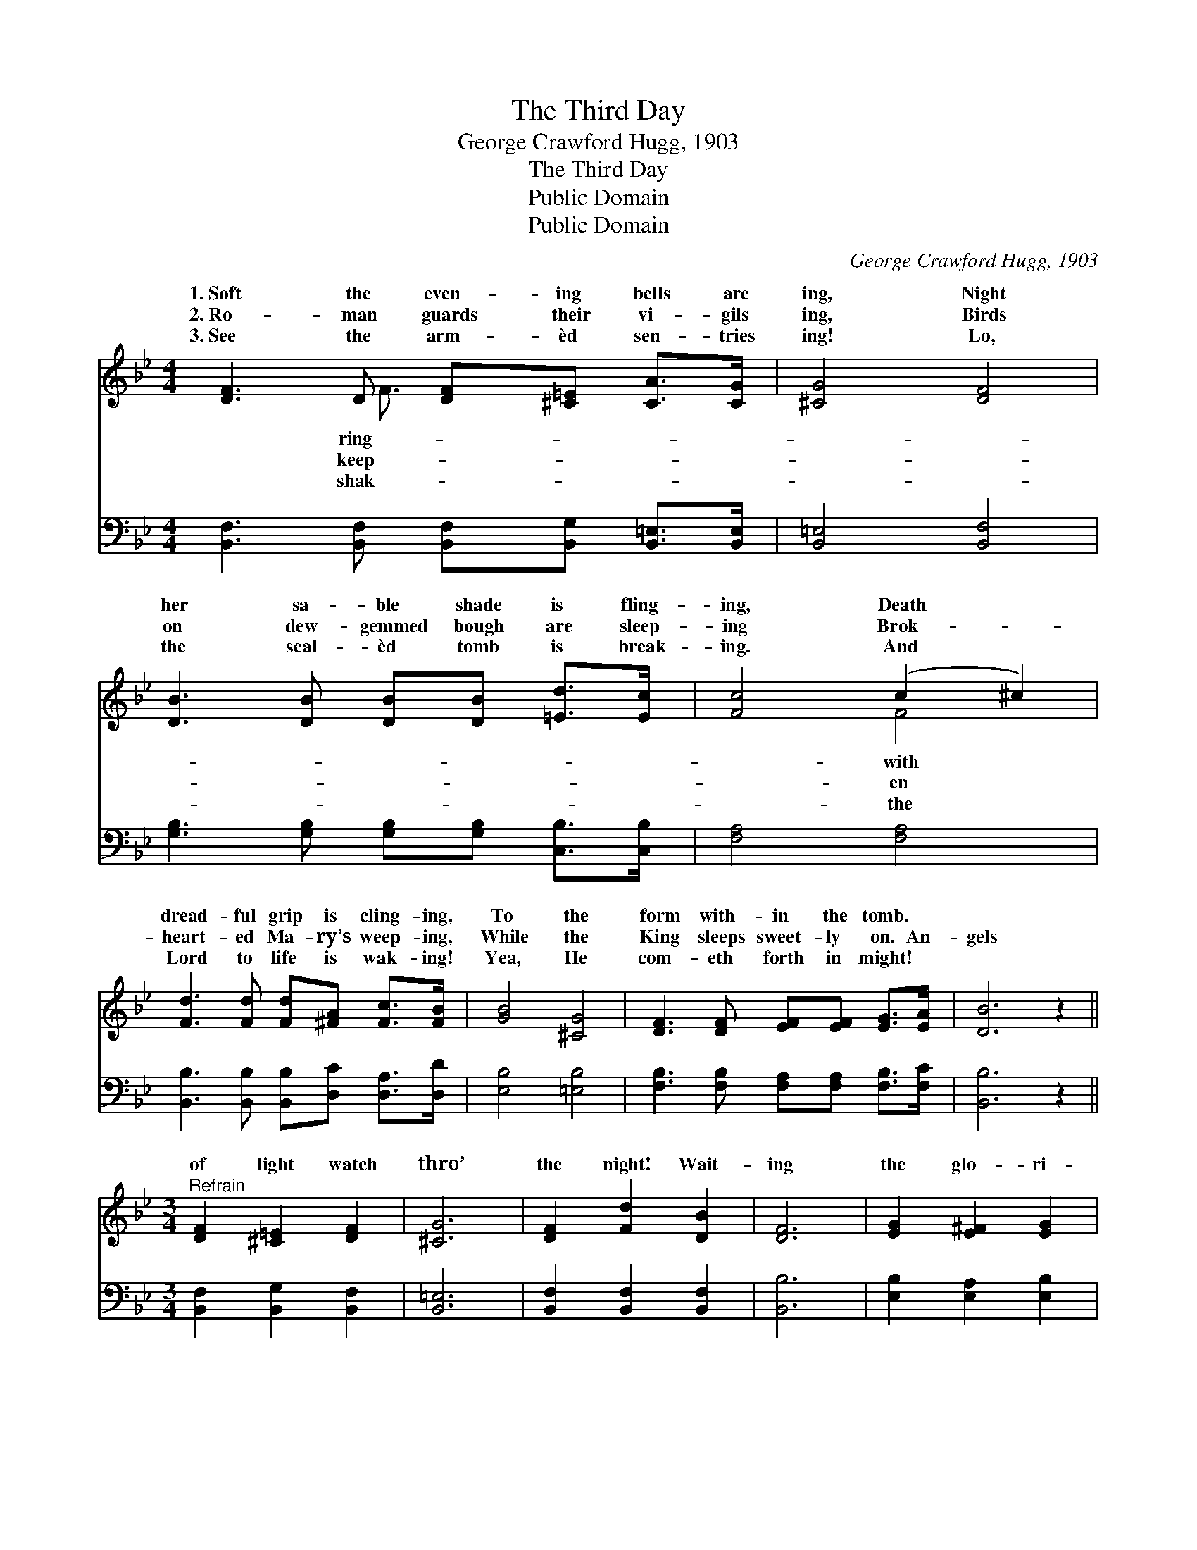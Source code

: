 X:1
T:The Third Day
T:George Crawford Hugg, 1903
T:The Third Day
T:Public Domain
T:Public Domain
C:George Crawford Hugg, 1903
Z:Public Domain
%%score ( 1 2 ) 3
L:1/8
M:4/4
K:Bb
V:1 treble 
V:2 treble 
V:3 bass 
V:1
 [DF]3 D [DF][^C=E] [CA]>[CG] | [^CG]4 [DF]4 | [DB]3 [DB] [DB][DB] [=Ed]>[Ec] | [Fc]4 (c2 ^c2) | %4
w: 1.~Soft the even- ing bells are|ing, Night|her sa- ble shade is fling-|ing, Death *|
w: 2.~Ro- man guards their vi- gils|ing, Birds|on dew- gemmed bough are sleep-|ing Brok- *|
w: 3.~See the arm- èd sen- tries|ing! Lo,|the seal- èd tomb is break-|ing. And *|
 [Fd]3 [Fd] [Fd][^FA] [Fc]>[FB] | [GB]4 [^CG]4 | [DF]3 [DF] [EF][EF] [EG]>[EA] | [DB]6 z2 || %8
w: dread- ful grip is cling- ing,|To the|form with- in the tomb. *||
w: heart- ed Ma- ry’s weep- ing,|While the|King sleeps sweet- ly on. An-|gels|
w: Lord to life is wak- ing!|Yea, He|com- eth forth in might! *||
[M:3/4]"^Refrain" [DF]2 [^C=E]2 [DF]2 | [^CG]6 | [DF]2 [Fd]2 [DB]2 | [DF]6 | [EG]2 [E^F]2 [EG]2 | %13
w: |||||
w: of light watch|thro’|the night! Wait-|ing|the glo- ri-|
w: |||||
 [Gd]2 [Gc]2 G2 | [FB]6 | [FA]6 | [DF]2 [^C=E]2 [DF]2 | [^CG]6 | [DF]2 [Fd]2 [DB]2 | [DF]6 | %20
w: |||||||
w: ous dawn- ing,|ing|full|well, sin, death|and|hell, Van- quished|will|
w: |||||||
 [EG]2 [Gd]2 [Gc]2 | [DF]2 [FB]2 [EA]2 | [Ec]6 | [DB]6 |] %24
w: ||||
w: be in the|morn- ing. *|||
w: ||||
V:2
 x3 F3/2 x7/2 | x8 | x8 | x4 F4 | x8 | x8 | x8 | x8 ||[M:3/4] x6 | x6 | x6 | x6 | x6 | x4 G2 | x6 | %15
w: ring-|||with||||||||||||
w: keep-|||en||||||||||Know-||
w: shak-|||the||||||||||||
 x6 | x6 | x6 | x6 | x6 | x6 | x6 | x6 | x6 |] %24
w: |||||||||
w: |||||||||
w: |||||||||
V:3
 [B,,F,]3 [B,,F,] [B,,F,][B,,G,] [B,,=E,]>[B,,E,] | [B,,=E,]4 [B,,F,]4 | %2
 [G,B,]3 [G,B,] [G,B,][G,B,] [C,B,]>[C,B,] | [F,A,]4 [F,A,]4 | %4
 [B,,B,]3 [B,,B,] [B,,B,][D,C] [D,A,]>[D,D] | [E,B,]4 [=E,B,]4 | %6
 [F,B,]3 [F,B,] [F,A,][F,A,] [F,B,]>[F,C] | [B,,B,]6 z2 ||[M:3/4] [B,,F,]2 [B,,G,]2 [B,,F,]2 | %9
 [B,,=E,]6 | [B,,F,]2 [B,,F,]2 [B,,F,]2 | [B,,B,]6 | [E,B,]2 [E,A,]2 [E,B,]2 | %13
 [=E,C]2 [E,C]2 [E,C]2 | [F,D]6 | [F,C]6 | [B,,B,]2 [B,,G,]2 [B,,F,]2 | [B,,=E,]6 | %18
 [B,,F,]2 [B,,F,]2 [B,,F,]2 | [B,,B,]6 | [E,B,]2 [E,B,]2 [E,C]2 | [F,B,]2 [F,D]2 [F,C]2 | [F,A,]6 | %23
 [B,,B,]6 |] %24

